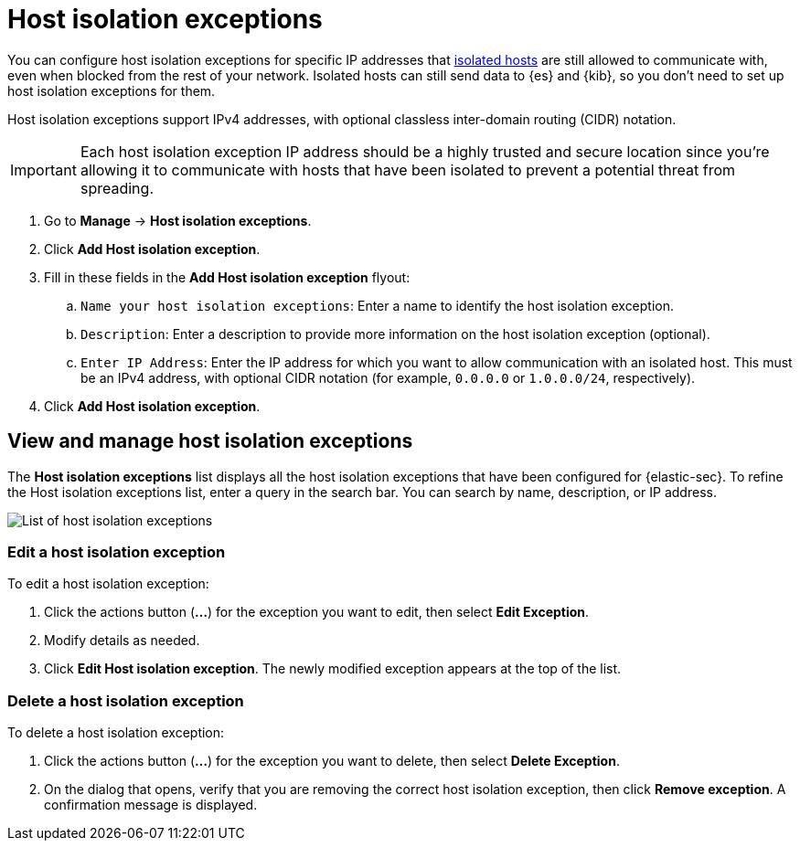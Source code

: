 [[host-isolation-exceptions]]
[chapter]
= Host isolation exceptions

You can configure host isolation exceptions for specific IP addresses that <<host-isolation-ov, isolated hosts>> are still allowed to communicate with, even when blocked from the rest of your network. Isolated hosts can still send data to {es} and {kib}, so you don't need to set up host isolation exceptions for them.

Host isolation exceptions support IPv4 addresses, with optional classless inter-domain routing (CIDR) notation.

IMPORTANT: Each host isolation exception IP address should be a highly trusted and secure location since you’re allowing it to communicate with hosts that have been isolated to prevent a potential threat from spreading.

. Go to **Manage** -> **Host isolation exceptions**.
. Click **Add Host isolation exception**.
. Fill in these fields in the **Add Host isolation exception** flyout:
.. `Name your host isolation exceptions`: Enter a name to identify the host isolation exception.
.. `Description`: Enter a description to provide more information on the host isolation exception (optional).
.. `Enter IP Address`: Enter the IP address for which you want to allow communication with an isolated host. This must be an IPv4 address, with optional CIDR notation (for example, `0.0.0.0` or `1.0.0.0/24`, respectively).
. Click **Add Host isolation exception**.

[discrete]
[[manage-host-isolation-exceptions]]
== View and manage host isolation exceptions

The **Host isolation exceptions** list displays all the host isolation exceptions that have been configured for {elastic-sec}. To refine the Host isolation exceptions list, enter a query in the search bar. You can search by name, description, or IP address.

[role="screenshot"]
image::images/host-isolation-exceptions-ui.png[List of host isolation exceptions]

[discrete]
[[edit-host-isolation-exception]]
=== Edit a host isolation exception
To edit a host isolation exception:

. Click the actions button (**...**) for the exception you want to edit, then select **Edit Exception**.
. Modify details as needed.
. Click **Edit Host isolation exception**. The newly modified exception appears at the top of the list.

[discrete]
[[delete-host-isolation-exception]]
=== Delete a host isolation exception
To delete a host isolation exception:

. Click the actions button (**...**) for the exception you want to delete, then select **Delete Exception**.
. On the dialog that opens, verify that you are removing the correct host isolation exception, then click **Remove exception**. A confirmation message is displayed.


